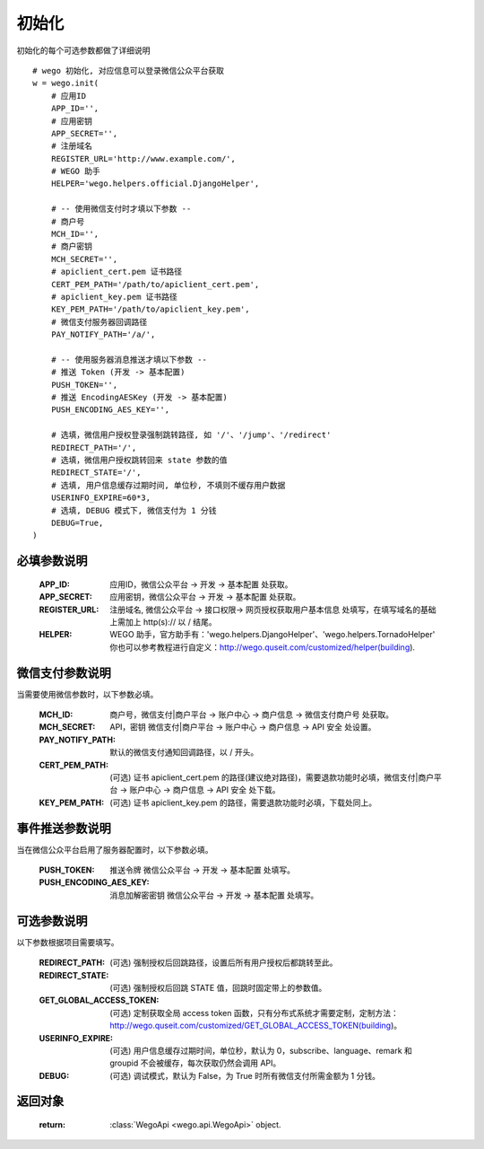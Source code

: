 .. _init:

初始化
==========

初始化的每个可选参数都做了详细说明

::

    # wego 初始化, 对应信息可以登录微信公众平台获取
    w = wego.init(
        # 应用ID
        APP_ID='',
        # 应用密钥
        APP_SECRET='',
        # 注册域名
        REGISTER_URL='http://www.example.com/',
        # WEGO 助手
        HELPER='wego.helpers.official.DjangoHelper',

        # -- 使用微信支付时才填以下参数 --
        # 商户号
        MCH_ID='',
        # 商户密钥
        MCH_SECRET='',
        # apiclient_cert.pem 证书路径
        CERT_PEM_PATH='/path/to/apiclient_cert.pem',
        # apiclient_key.pem 证书路径
        KEY_PEM_PATH='/path/to/apiclient_key.pem',
        # 微信支付服务器回调路径
        PAY_NOTIFY_PATH='/a/',

        # -- 使用服务器消息推送才填以下参数 --
        # 推送 Token (开发 -> 基本配置)
        PUSH_TOKEN='',
        # 推送 EncodingAESKey (开发 -> 基本配置)
        PUSH_ENCODING_AES_KEY='',

        # 选填，微信用户授权登录强制跳转路径, 如 '/'、'/jump'、'/redirect'
        REDIRECT_PATH='/',
        # 选填，微信用户授权跳转回来 state 参数的值
        REDIRECT_STATE='/',
        # 选填, 用户信息缓存过期时间, 单位秒, 不填则不缓存用户数据
        USERINFO_EXPIRE=60*3,
        # 选填, DEBUG 模式下, 微信支付为 1 分钱
        DEBUG=True,
    )


必填参数说明
-------------

    :APP_ID: 应用ID，微信公众平台 -> 开发 -> 基本配置 处获取。

    :APP_SECRET: 应用密钥，微信公众平台 -> 开发 -> 基本配置 处获取。

    :REGISTER_URL: 注册域名, 微信公众平台 -> 接口权限-> 网页授权获取用户基本信息 处填写，在填写域名的基础上需加上 http(s):// 以 / 结尾。

    :HELPER: WEGO 助手，官方助手有：'wego.helpers.DjangoHelper'、'wego.helpers.TornadoHelper' 你也可以参考教程进行自定义：http://wego.quseit.com/customized/helper(building).


.. _pay_options:

微信支付参数说明
--------------------

当需要使用微信参数时，以下参数必填。

    :MCH_ID: 商户号，微信支付|商户平台 -> 账户中心 -> 商户信息 -> 微信支付商户号 处获取。
    
    :MCH_SECRET:  API，密钥 微信支付|商户平台 -> 账户中心 -> 商户信息 -> API 安全 处设置。
    
    :PAY_NOTIFY_PATH: 默认的微信支付通知回调路径，以 / 开头。
    
    :CERT_PEM_PATH: (可选) 证书 apiclient_cert.pem 的路径(建议绝对路径)，需要退款功能时必填，微信支付|商户平台 -> 账户中心 -> 商户信息 -> API 安全 处下载。
    
    :KEY_PEM_PATH: (可选) 证书 apiclient_key.pem 的路径，需要退款功能时必填，下载处同上。


事件推送参数说明
-----------------

当在微信公众平台启用了服务器配置时，以下参数必填。

    :PUSH_TOKEN: 推送令牌 微信公众平台 -> 开发 -> 基本配置 处填写。

    :PUSH_ENCODING_AES_KEY: 消息加解密密钥 微信公众平台 -> 开发 -> 基本配置 处填写。


可选参数说明
-------------

以下参数根据项目需要填写。

    :REDIRECT_PATH: (可选) 强制授权后回跳路径，设置后所有用户授权后都跳转至此。

    :REDIRECT_STATE: (可选) 强制授权后回跳 STATE 值，回跳时固定带上的参数值。

    :GET_GLOBAL_ACCESS_TOKEN: (可选) 定制获取全局 access token 函数，只有分布式系统才需要定制，定制方法：http://wego.quseit.com/customized/GET_GLOBAL_ACCESS_TOKEN(building)。

    :USERINFO_EXPIRE: (可选) 用户信息缓存过期时间，单位秒，默认为 0，subscribe、language、remark 和 groupid 不会被缓存，每次获取仍然会调用 API。
    
    :DEBUG: (可选) 调试模式，默认为 False，为 True 时所有微信支付所需金额为 1 分钱。
    

返回对象
---------

    :return: :class:`WegoApi <wego.api.WegoApi>` object.